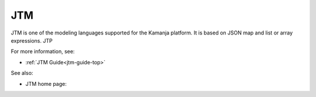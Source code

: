 
.. _jtm-term:

JTM
---

JTM is one of the modeling languages supported for the Kamanja platform.
It is based on JSON map and list or array expressions.
JTP

For more information, see:

- :ref:`JTM Guide<jtm-guide-top>`


See also:

- JTM home page:
